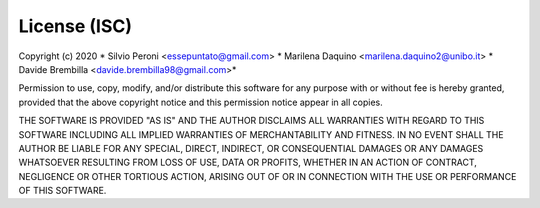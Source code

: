 License (ISC)
==================================
Copyright (c) 2020 
* Silvio Peroni <essepuntato@gmail.com> 
* Marilena Daquino <marilena.daquino2@unibo.it> 
* Davide Brembilla <davide.brembilla98@gmail.com>*


Permission to use, copy, modify, and/or distribute this software for any purpose with or
without fee is hereby granted, provided that the above copyright notice and this permission
notice appear in all copies.

THE SOFTWARE IS PROVIDED "AS IS" AND THE AUTHOR DISCLAIMS ALL WARRANTIES WITH REGARD TO THIS
SOFTWARE INCLUDING ALL IMPLIED WARRANTIES OF MERCHANTABILITY AND FITNESS. IN NO EVENT SHALL
THE AUTHOR BE LIABLE FOR ANY SPECIAL, DIRECT, INDIRECT, OR CONSEQUENTIAL DAMAGES OR ANY DAMAGES
WHATSOEVER RESULTING FROM LOSS OF USE, DATA OR PROFITS, WHETHER IN AN ACTION OF CONTRACT, NEGLIGENCE
OR OTHER TORTIOUS ACTION, ARISING OUT OF OR IN CONNECTION WITH THE USE OR PERFORMANCE OF THIS SOFTWARE.